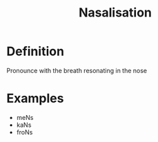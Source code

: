 :PROPERTIES:
:ID:       d17904bb-29e5-4182-8146-ed36db2d014c
:END:
#+title: Nasalisation

* Definition
Pronounce with the breath resonating in the nose

* Examples
- meNs
- kaNs
- froNs
